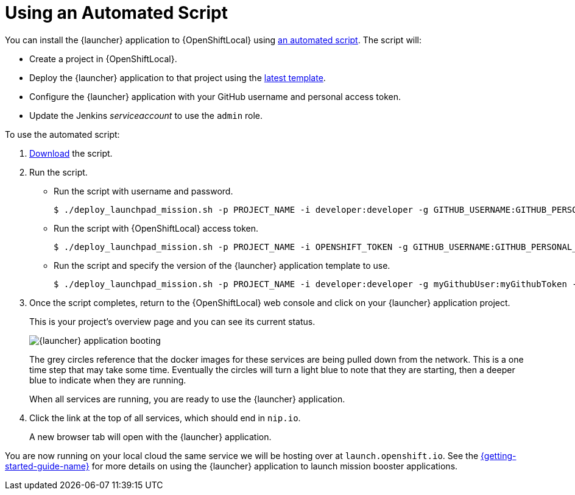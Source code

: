 = Using an Automated Script

You can install the {launcher} application to {OpenShiftLocal} using link:{link-launcher-install-script}[an automated script]. The script will:

* Create a project in {OpenShiftLocal}.
* Deploy the {launcher} application to that project using the link:{link-launcher-yaml}[latest template].
* Configure the {launcher} application with your GitHub username and personal access token.
* Update the Jenkins _serviceaccount_ to use the `admin` role.

To use the automated script: 

. link:{link-launcher-install-script}[Download] the script.
. Run the script.
** Run the script with username and password.
+
[source,bash,options="nowrap",subs="attributes+"]
----
$ ./deploy_launchpad_mission.sh -p PROJECT_NAME -i developer:developer -g GITHUB_USERNAME:GITHUB_PERSONAL_ACCESS_TOKEN
----

** Run the script with {OpenShiftLocal} access token.
+
[source,bash,options="nowrap",subs="attributes+"]
----
$ ./deploy_launchpad_mission.sh -p PROJECT_NAME -i OPENSHIFT_TOKEN -g GITHUB_USERNAME:GITHUB_PERSONAL_ACCESS_TOKEN
----

** Run the script and specify the version of the {launcher} application template to use.
+
[source,bash,options="nowrap",subs="attributes+"]
----
$ ./deploy_launchpad_mission.sh -p PROJECT_NAME -i developer:developer -g myGithubUser:myGithubToken -v v3
----

. Once the script completes, return to the {OpenShiftLocal} web console and click on your {launcher} application project. 
+
This is your project's overview page and you can see its current status.
+
image::minishift_launchpad_booting.png[{launcher} application booting]
+
The grey circles reference that the docker images for these services are being pulled down from the network. This is a one time step that may take some time. Eventually the circles will turn a light blue to note that they are starting, then a deeper blue to indicate when they are running. 
+
When all services are running, you are ready to use the {launcher} application.  

. Click the link at the top of all services, which should end in `nip.io`.
+
A new browser tab will open with the {launcher} application.

You are now running on your local cloud the same service we will be hosting over at `launch.openshift.io`. See the link:{link-getting-started-guide}#boosters[{getting-started-guide-name}] for more details on using the {launcher} application to launch mission booster applications.